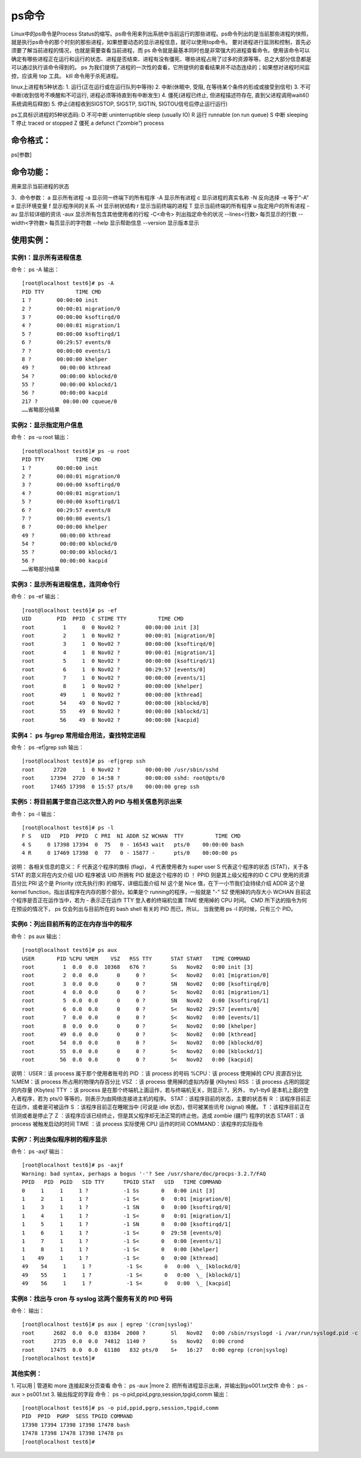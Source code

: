 ps命令
============
Linux中的ps命令是Process Status的缩写。ps命令用来列出系统中当前运行的那些进程。ps命令列出的是当前那些进程的快照，就是执行ps命令的那个时刻的那些进程，如果想要动态的显示进程信息，就可以使用top命令。
要对进程进行监测和控制，首先必须要了解当前进程的情况，也就是需要查看当前进程，而 ps 命令就是最基本同时也是非常强大的进程查看命令。使用该命令可以确定有哪些进程正在运行和运行的状态、进程是否结束、进程有没有僵死、哪些进程占用了过多的资源等等。总之大部分信息都是可以通过执行该命令得到的。
ps 为我们提供了进程的一次性的查看，它所提供的查看结果并不动态连续的；如果想对进程时间监控，应该用 top 工具。
kill 命令用于杀死进程。

linux上进程有5种状态:
1. 运行(正在运行或在运行队列中等待)
2. 中断(休眠中, 受阻, 在等待某个条件的形成或接受到信号)
3. 不可中断(收到信号不唤醒和不可运行, 进程必须等待直到有中断发生)
4. 僵死(进程已终止, 但进程描述符存在, 直到父进程调用wait4()系统调用后释放)
5. 停止(进程收到SIGSTOP, SIGSTP, SIGTIN, SIGTOU信号后停止运行运行)

ps工具标识进程的5种状态码:
D 不可中断 uninterruptible sleep (usually IO)
R 运行 runnable (on run queue)
S 中断 sleeping
T 停止 traced or stopped
Z 僵死 a defunct (”zombie”) process

命令格式：
--------------------
ps[参数]

命令功能：
--------------------
用来显示当前进程的状态

3．命令参数：
a  显示所有进程
-a 显示同一终端下的所有程序
-A 显示所有进程
c  显示进程的真实名称
-N 反向选择
-e 等于“-A”
e  显示环境变量
f  显示程序间的关系
-H 显示树状结构
r  显示当前终端的进程
T  显示当前终端的所有程序
u  指定用户的所有进程
-au 显示较详细的资讯
-aux 显示所有包含其他使用者的行程
-C<命令> 列出指定命令的状况
--lines<行数> 每页显示的行数
--width<字符数> 每页显示的字符数
--help 显示帮助信息
--version 显示版本显示

使用实例：
--------------------
实例1：显示所有进程信息
~~~~~~~~~~~~~~~~~~~~~~~~~~~~~~~~~~~~~~~~
命令：
ps -A
输出：
::

	[root@localhost test6]# ps -A
	PID TTY          TIME CMD
	1 ?        00:00:00 init
	2 ?        00:00:01 migration/0
	3 ?        00:00:00 ksoftirqd/0
	4 ?        00:00:01 migration/1
	5 ?        00:00:00 ksoftirqd/1
	6 ?        00:29:57 events/0
	7 ?        00:00:00 events/1
	8 ?        00:00:00 khelper
	49 ?        00:00:00 kthread
	54 ?        00:00:00 kblockd/0
	55 ?        00:00:00 kblockd/1
	56 ?        00:00:00 kacpid
	217 ?        00:00:00 cqueue/0
	……省略部分结果


实例2：显示指定用户信息
~~~~~~~~~~~~~~~~~~~~~~~~~~~~~~~~~~~~~~~~
命令：
ps -u root
输出：
::

	[root@localhost test6]# ps -u root
	PID TTY          TIME CMD
	1 ?        00:00:00 init
	2 ?        00:00:01 migration/0
	3 ?        00:00:00 ksoftirqd/0
	4 ?        00:00:01 migration/1
	5 ?        00:00:00 ksoftirqd/1
	6 ?        00:29:57 events/0
	7 ?        00:00:00 events/1
	8 ?        00:00:00 khelper
	49 ?        00:00:00 kthread
	54 ?        00:00:00 kblockd/0
	55 ?        00:00:00 kblockd/1
	56 ?        00:00:00 kacpid
	……省略部分结果


实例3：显示所有进程信息，连同命令行
~~~~~~~~~~~~~~~~~~~~~~~~~~~~~~~~~~~~~~~~~~~~~~~~~~~~~~~~~~
命令：
ps -ef
输出：
::

	[root@localhost test6]# ps -ef
	UID        PID  PPID  C STIME TTY          TIME CMD
	root         1     0  0 Nov02 ?        00:00:00 init [3]
	root         2     1  0 Nov02 ?        00:00:01 [migration/0]
	root         3     1  0 Nov02 ?        00:00:00 [ksoftirqd/0]
	root         4     1  0 Nov02 ?        00:00:01 [migration/1]
	root         5     1  0 Nov02 ?        00:00:00 [ksoftirqd/1]
	root         6     1  0 Nov02 ?        00:29:57 [events/0]
	root         7     1  0 Nov02 ?        00:00:00 [events/1]
	root         8     1  0 Nov02 ?        00:00:00 [khelper]
	root        49     1  0 Nov02 ?        00:00:00 [kthread]
	root        54    49  0 Nov02 ?        00:00:00 [kblockd/0]
	root        55    49  0 Nov02 ?        00:00:00 [kblockd/1]
	root        56    49  0 Nov02 ?        00:00:00 [kacpid]


实例4： ps 与grep 常用组合用法，查找特定进程
~~~~~~~~~~~~~~~~~~~~~~~~~~~~~~~~~~~~~~~~~~~~~~~~~~~~~~~~~~~~~~~~~~~
命令：
ps -ef|grep ssh
输出：
::

	[root@localhost test6]# ps -ef|grep ssh
	root      2720     1  0 Nov02 ?        00:00:00 /usr/sbin/sshd
	root     17394  2720  0 14:58 ?        00:00:00 sshd: root@pts/0
	root     17465 17398  0 15:57 pts/0    00:00:00 grep ssh


实例5：将目前属于您自己这次登入的 PID 与相关信息列示出来
~~~~~~~~~~~~~~~~~~~~~~~~~~~~~~~~~~~~~~~~~~~~~~~~~~~~~~~~~~~~~~~~~~~~~~~~~~~~~~~~~~~~~~~
命令：
ps -l
输出：
::

	[root@localhost test6]# ps -l
	F S   UID   PID  PPID  C PRI  NI ADDR SZ WCHAN  TTY          TIME CMD
	4 S     0 17398 17394  0  75   0 - 16543 wait   pts/0    00:00:00 bash
	4 R     0 17469 17398  0  77   0 - 15877 -      pts/0    00:00:00 ps

说明：
各相关信息的意义：
F 代表这个程序的旗标 (flag)， 4 代表使用者为 super user
S 代表这个程序的状态 (STAT)，关于各 STAT 的意义将在内文介绍
UID 程序被该 UID 所拥有
PID 就是这个程序的 ID ！
PPID 则是其上级父程序的ID
C CPU 使用的资源百分比
PRI 这个是 Priority (优先执行序) 的缩写，详细后面介绍
NI 这个是 Nice 值，在下一小节我们会持续介绍
ADDR 这个是 kernel function，指出该程序在内存的那个部分。如果是个 running的程序，一般就是 "-"
SZ 使用掉的内存大小
WCHAN 目前这个程序是否正在运作当中，若为 - 表示正在运作
TTY 登入者的终端机位置
TIME 使用掉的 CPU 时间。
CMD 所下达的指令为何
在预设的情况下， ps 仅会列出与目前所在的 bash shell 有关的 PID 而已，所以， 当我使用 ps -l 的时候，只有三个 PID。

实例6：列出目前所有的正在内存当中的程序
~~~~~~~~~~~~~~~~~~~~~~~~~~~~~~~~~~~~~~~~~~~~~~~~~~~~~~~~~~~~~~~~
命令：
ps aux
输出：
::

	[root@localhost test6]# ps aux
	USER       PID %CPU %MEM    VSZ   RSS TTY      STAT START   TIME COMMAND
	root         1  0.0  0.0  10368   676 ?        Ss   Nov02   0:00 init [3]
	root         2  0.0  0.0      0     0 ?        S<   Nov02   0:01 [migration/0]
	root         3  0.0  0.0      0     0 ?        SN   Nov02   0:00 [ksoftirqd/0]
	root         4  0.0  0.0      0     0 ?        S<   Nov02   0:01 [migration/1]
	root         5  0.0  0.0      0     0 ?        SN   Nov02   0:00 [ksoftirqd/1]
	root         6  0.0  0.0      0     0 ?        S<   Nov02  29:57 [events/0]
	root         7  0.0  0.0      0     0 ?        S<   Nov02   0:00 [events/1]
	root         8  0.0  0.0      0     0 ?        S<   Nov02   0:00 [khelper]
	root        49  0.0  0.0      0     0 ?        S<   Nov02   0:00 [kthread]
	root        54  0.0  0.0      0     0 ?        S<   Nov02   0:00 [kblockd/0]
	root        55  0.0  0.0      0     0 ?        S<   Nov02   0:00 [kblockd/1]
	root        56  0.0  0.0      0     0 ?        S<   Nov02   0:00 [kacpid]


说明：
USER：该 process 属于那个使用者账号的
PID ：该 process 的号码
%CPU：该 process 使用掉的 CPU 资源百分比
%MEM：该 process 所占用的物理内存百分比
VSZ ：该 process 使用掉的虚拟内存量 (Kbytes)
RSS ：该 process 占用的固定的内存量 (Kbytes)
TTY ：该 process 是在那个终端机上面运作，若与终端机无关，则显示 ?，另外， tty1-tty6 是本机上面的登入者程序，若为 pts/0 等等的，则表示为由网络连接进主机的程序。
STAT：该程序目前的状态，主要的状态有
R ：该程序目前正在运作，或者是可被运作
S ：该程序目前正在睡眠当中 (可说是 idle 状态)，但可被某些讯号 (signal) 唤醒。
T ：该程序目前正在侦测或者是停止了
Z ：该程序应该已经终止，但是其父程序却无法正常的终止他，造成 zombie (疆尸) 程序的状态
START：该 process 被触发启动的时间
TIME ：该 process 实际使用 CPU 运作的时间
COMMAND：该程序的实际指令

实例7：列出类似程序树的程序显示
~~~~~~~~~~~~~~~~~~~~~~~~~~~~~~~~~~~~~~~~~~~~~~~~~~~~
命令：
ps -axjf
输出：
::

	[root@localhost test6]# ps -axjf
	Warning: bad syntax, perhaps a bogus '-'? See /usr/share/doc/procps-3.2.7/FAQ
	PPID   PID  PGID   SID TTY      TPGID STAT   UID   TIME COMMAND
	0     1     1     1 ?           -1 Ss       0   0:00 init [3]
	1     2     1     1 ?           -1 S<       0   0:01 [migration/0]
	1     3     1     1 ?           -1 SN       0   0:00 [ksoftirqd/0]
	1     4     1     1 ?           -1 S<       0   0:01 [migration/1]
	1     5     1     1 ?           -1 SN       0   0:00 [ksoftirqd/1]
	1     6     1     1 ?           -1 S<       0  29:58 [events/0]
	1     7     1     1 ?           -1 S<       0   0:00 [events/1]
	1     8     1     1 ?           -1 S<       0   0:00 [khelper]
	1    49     1     1 ?           -1 S<       0   0:00 [kthread]
	49    54     1     1 ?           -1 S<       0   0:00  \_ [kblockd/0]
	49    55     1     1 ?           -1 S<       0   0:00  \_ [kblockd/1]
	49    56     1     1 ?           -1 S<       0   0:00  \_ [kacpid]


实例8：找出与 cron 与 syslog 这两个服务有关的 PID 号码
~~~~~~~~~~~~~~~~~~~~~~~~~~~~~~~~~~~~~~~~~~~~~~~~~~~~~~~~~~~~~~~~~~~~~~~~~~~~~
命令：
输出：
::

	[root@localhost test6]# ps aux | egrep '(cron|syslog)'
	root      2682  0.0  0.0  83384  2000 ?        Sl   Nov02   0:00 /sbin/rsyslogd -i /var/run/syslogd.pid -c 5
	root      2735  0.0  0.0  74812  1140 ?        Ss   Nov02   0:00 crond
	root     17475  0.0  0.0  61180   832 pts/0    S+   16:27   0:00 egrep (cron|syslog)
	[root@localhost test6]#


其他实例：
~~~~~~~~~~~~~~~~~~~~~
1. 可以用 | 管道和 more 连接起来分页查看
命令：
ps -aux |more
2. 把所有进程显示出来，并输出到ps001.txt文件
命令：
ps -aux > ps001.txt
3. 输出指定的字段
命令：
ps -o pid,ppid,pgrp,session,tpgid,comm
输出：
::

	[root@localhost test6]# ps -o pid,ppid,pgrp,session,tpgid,comm
	PID  PPID  PGRP  SESS TPGID COMMAND
	17398 17394 17398 17398 17478 bash
	17478 17398 17478 17398 17478 ps
	[root@localhost test6]#

